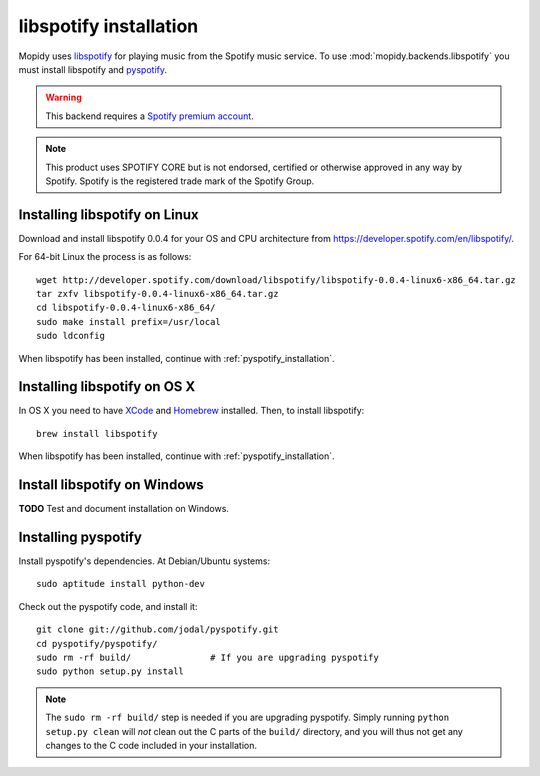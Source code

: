 ***********************
libspotify installation
***********************

Mopidy uses `libspotify
<http://developer.spotify.com/en/libspotify/overview/>`_ for playing music from
the Spotify music service. To use :mod:`mopidy.backends.libspotify` you must
install libspotify and `pyspotify <http://github.com/winjer/pyspotify>`_.

.. warning::

    This backend requires a `Spotify premium account
    <http://www.spotify.com/no/get-spotify/premium/>`_.

.. note::

    This product uses SPOTIFY CORE but is not endorsed, certified or otherwise
    approved in any way by Spotify. Spotify is the registered trade mark of the
    Spotify Group.


Installing libspotify on Linux
==============================

Download and install libspotify 0.0.4 for your OS and CPU architecture from
https://developer.spotify.com/en/libspotify/.

For 64-bit Linux the process is as follows::

    wget http://developer.spotify.com/download/libspotify/libspotify-0.0.4-linux6-x86_64.tar.gz
    tar zxfv libspotify-0.0.4-linux6-x86_64.tar.gz
    cd libspotify-0.0.4-linux6-x86_64/
    sudo make install prefix=/usr/local
    sudo ldconfig

When libspotify has been installed, continue with
:ref:`pyspotify_installation`.


Installing libspotify on OS X
=============================

In OS X you need to have `XCode <http://developer.apple.com/tools/xcode/>`_ and
`Homebrew <http://mxcl.github.com/homebrew/>`_ installed. Then, to install
libspotify::

    brew install libspotify

When libspotify has been installed, continue with
:ref:`pyspotify_installation`.


Install libspotify on Windows
=============================

**TODO** Test and document installation on Windows.


.. _pyspotify_installation:

Installing pyspotify
====================

Install pyspotify's dependencies. At Debian/Ubuntu systems::

    sudo aptitude install python-dev

Check out the pyspotify code, and install it::

    git clone git://github.com/jodal/pyspotify.git
    cd pyspotify/pyspotify/
    sudo rm -rf build/               # If you are upgrading pyspotify
    sudo python setup.py install

.. note::

    The ``sudo rm -rf build/`` step is needed if you are upgrading pyspotify.
    Simply running ``python setup.py clean`` will *not* clean out the C parts
    of the ``build/`` directory, and you will thus not get any changes to the C
    code included in your installation.
